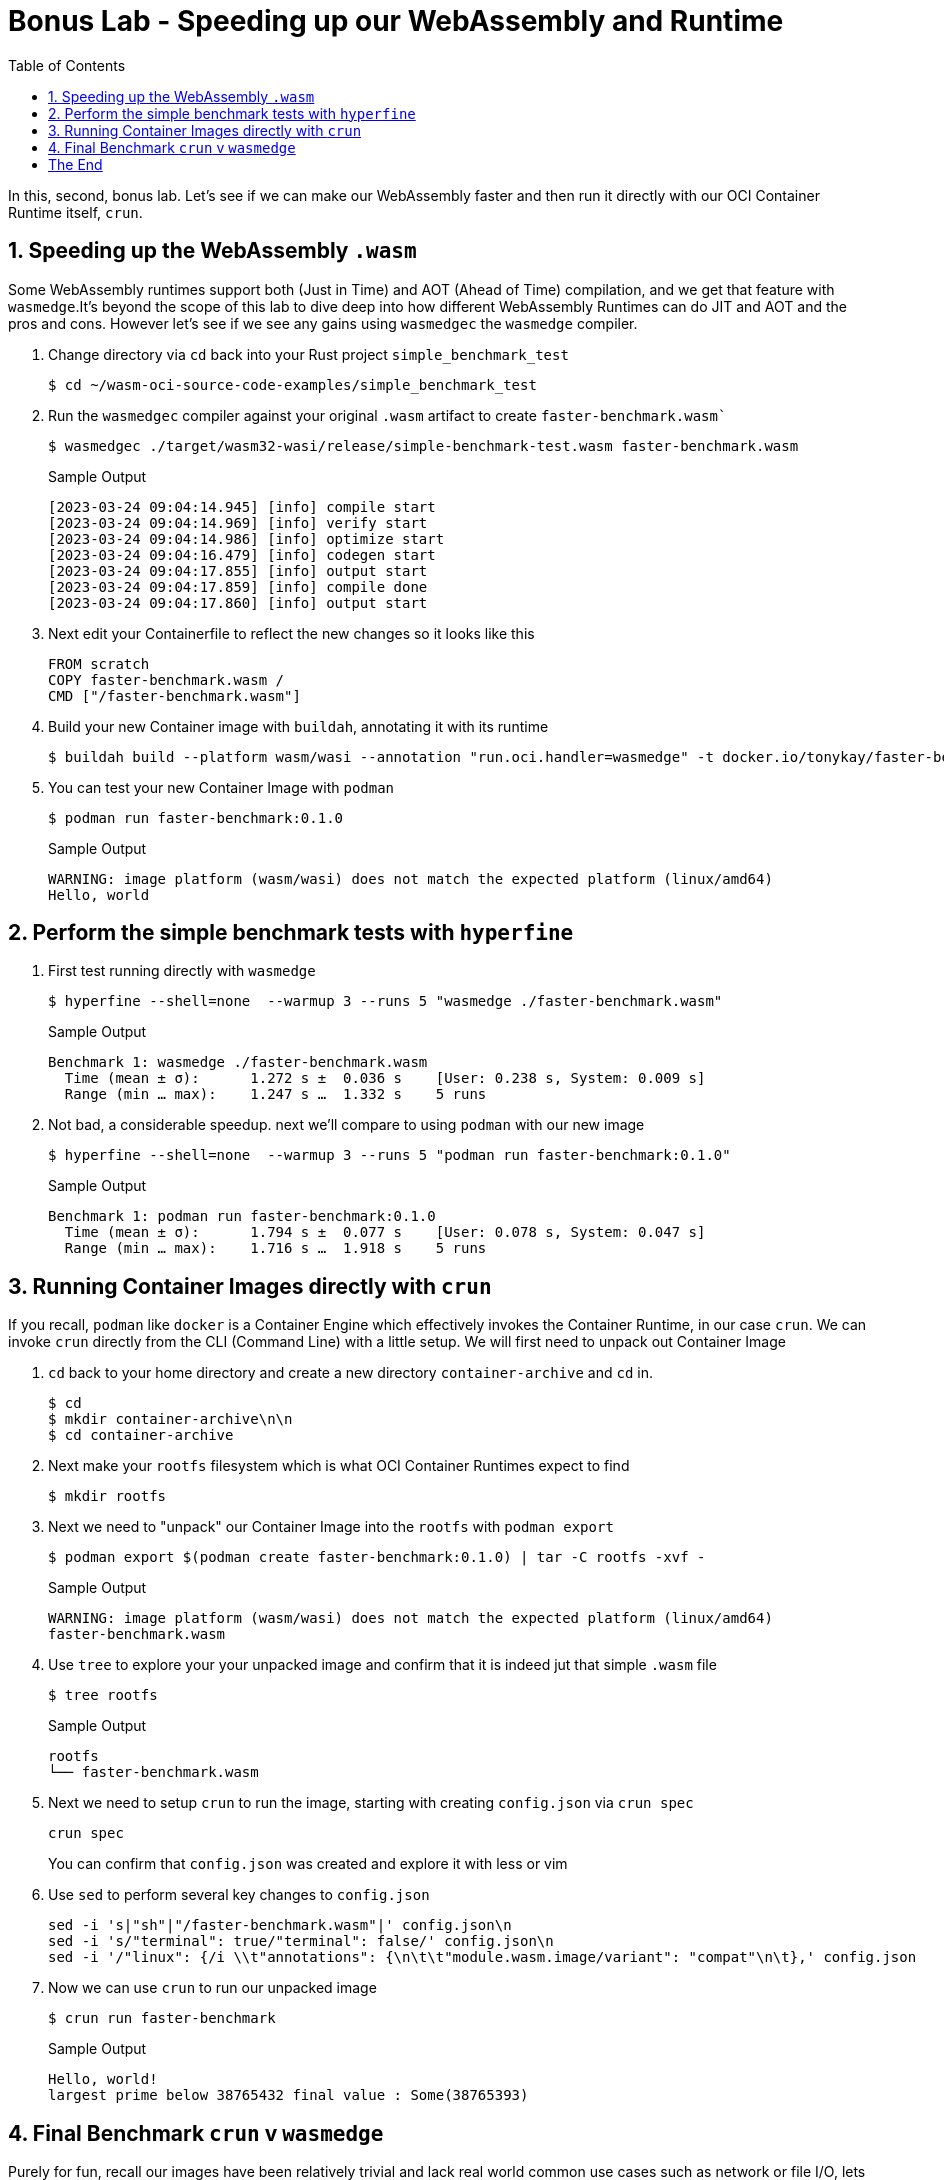 :sectnums:
:sectnumlevels: 3
:markup-in-source: verbatim,attributes,quotes
:imagesdir: ./_images/cockpit-rhel90
ifdef::env-github[]
:tip-caption: :bulb:
:note-caption: :information_source:
:important-caption: :heavy_exclamation_mark:
:caution-caption: :fire:
:warning-caption: :warning:
endif::[]
:ssh_username: <Provided-By-Instructor>
:ssh_password: <Provided-By-Instructor>
:targethost_fqdn: <Provided-By-Instructor>
:subdomain: example.com
:format_cmd_exec: source,options="nowrap",subs="{markup-in-source}",role="copy"
:format_cmd_output: bash,options="nowrap",subs="{markup-in-source}"
ifeval::["%cloud_provider%" == "ec2"]
:ssh_password: %ssh_password%
:ssh_username: %ssh_username%
:targethost_fqdn: %targethost%
:subdomain: %subdomain_internal%
:format_cmd_exec: source,options="nowrap",subs="{markup-in-source}",role="execute"
endif::[]



:toc:
:toclevels: 1

= Bonus Lab - Speeding up our WebAssembly and Runtime

In this, second, bonus lab. Let's see if we can make our WebAssembly faster and then run it directly with our OCI Container Runtime itself, `crun`.

== Speeding up the WebAssembly `.wasm`

Some WebAssembly runtimes support both (Just in Time) and AOT (Ahead of Time) compilation, and we get that feature with `wasmedge`.It's beyond the scope of this lab to dive deep into how different WebAssembly Runtimes can do JIT and AOT and the pros and cons. However let's see if we see any gains using `wasmedgec` the `wasmedge` compiler.

. Change directory via `cd` back into your Rust project `simple_benchmark_test`
+

[{format_cmd_output}]
----
$ cd ~/wasm-oci-source-code-examples/simple_benchmark_test
----

. Run the `wasmedgec` compiler against your original `.wasm` artifact to create `faster-benchmark.wasm``
+

[{format_cmd_output}]
----
$ wasmedgec ./target/wasm32-wasi/release/simple-benchmark-test.wasm faster-benchmark.wasm
----
+
.Sample Output
[source,textinfo]
----
[2023-03-24 09:04:14.945] [info] compile start
[2023-03-24 09:04:14.969] [info] verify start
[2023-03-24 09:04:14.986] [info] optimize start
[2023-03-24 09:04:16.479] [info] codegen start
[2023-03-24 09:04:17.855] [info] output start
[2023-03-24 09:04:17.859] [info] compile done
[2023-03-24 09:04:17.860] [info] output start
----

. Next edit your Containerfile to reflect the new changes so it looks like this
+
[{format_cmd_output}]
----
FROM scratch
COPY faster-benchmark.wasm /
CMD ["/faster-benchmark.wasm"]
----

. Build your new Container image with `buildah`, annotating it with its runtime
+

[{format_cmd_output}]
----
$ buildah build --platform wasm/wasi --annotation "run.oci.handler=wasmedge" -t docker.io/tonykay/faster-benchmark:0.1.0 .
----

. You can test your new Container Image with `podman`
+

[{format_cmd_output}]
----
$ podman run faster-benchmark:0.1.0
----
+

.Sample Output
[source,textinfo]
----
WARNING: image platform (wasm/wasi) does not match the expected platform (linux/amd64)
Hello, world
----

== Perform the simple benchmark tests with `hyperfine`

. First test running directly with `wasmedge`

+

[{format_cmd_output}]
----
$ hyperfine --shell=none  --warmup 3 --runs 5 "wasmedge ./faster-benchmark.wasm"
----
+

.Sample Output
[source,textinfo]
----
Benchmark 1: wasmedge ./faster-benchmark.wasm
  Time (mean ± σ):      1.272 s ±  0.036 s    [User: 0.238 s, System: 0.009 s]
  Range (min … max):    1.247 s …  1.332 s    5 runs
----
+

. Not bad, a considerable speedup. next we'll compare to using `podman` with our new image
+

[{format_cmd_output}]
----
$ hyperfine --shell=none  --warmup 3 --runs 5 "podman run faster-benchmark:0.1.0"
----
+

.Sample Output
[source,textinfo]
----
Benchmark 1: podman run faster-benchmark:0.1.0
  Time (mean ± σ):      1.794 s ±  0.077 s    [User: 0.078 s, System: 0.047 s]
  Range (min … max):    1.716 s …  1.918 s    5 runs
----


== Running Container Images directly with `crun`

If you recall, `podman` like `docker` is a Container Engine which effectively invokes the Container Runtime, in our case `crun`. We can invoke `crun` directly from the CLI (Command Line)
with a little setup. We will first need to unpack out Container Image

. `cd` back to your home directory and create a new directory `container-archive` and `cd` in.
+

[{format_cmd_output}]
----
$ cd
$ mkdir container-archive\n\n
$ cd container-archive
----

. Next make your `rootfs` filesystem which is what OCI Container Runtimes expect to find
+

[{format_cmd_output}]
----
$ mkdir rootfs
----

. Next we need to "unpack" our Container Image into the `rootfs` with `podman export`
+

[{format_cmd_output}]
----
$ podman export $(podman create faster-benchmark:0.1.0) | tar -C rootfs -xvf -
----
+

.Sample Output
[source,textinfo]
----
WARNING: image platform (wasm/wasi) does not match the expected platform (linux/amd64)
faster-benchmark.wasm
----

. Use `tree` to explore your your unpacked image and confirm that it is indeed jut that simple `.wasm` file
+

[{format_cmd_output}]
----
$ tree rootfs
----
+

.Sample Output
[source,textinfo]
----
rootfs
└── faster-benchmark.wasm
----

. Next we need to setup `crun` to run the image, starting with creating `config.json` via `crun spec`
+

[{format_cmd_output}]
----
crun spec
----
+

You can confirm that `config.json` was created and explore it with less or vim
+

. Use `sed` to perform several key changes to `config.json`
+

[{format_cmd_output}]
----
sed -i 's|"sh"|"/faster-benchmark.wasm"|' config.json\n
sed -i 's/"terminal": true/"terminal": false/' config.json\n
sed -i '/"linux": {/i \\t"annotations": {\n\t\t"module.wasm.image/variant": "compat"\n\t},' config.json
----

. Now we can use `crun` to run our unpacked image
+

[{format_cmd_output}]
----
$ crun run faster-benchmark
----
+

.Sample Output
[source,textinfo]
----
Hello, world!
largest prime below 38765432 final value : Some(38765393)
----

== Final Benchmark `crun` v `wasmedge`

Purely for fun, recall our images have been relatively trivial and lack real world common use cases such as network or file I/O, lets benchmark `crun` v `wasmedge`

. First `wasmedge` again. Of course we can use the image in `rootfs` for this
+

[{format_cmd_output}]
----
 hyperfine --shell=none  --warmup 3 --runs 5 "wasmedge rootfs/faster-benchmark.wasm"
----
+

.Sample Output
[source,textinfo]
----
Benchmark 1: wasmedge rootfs/faster-benchmark.wasm
  Time (mean ± σ):      1.251 s ±  0.007 s    [User: 0.237 s, System: 0.007 s]
  Range (min … max):    1.246 s …  1.259 s    5 runs

  Warning: Statistical outliers were detected. Consider re-running this benchmark on a quiet PC without any interferences from other programs. It might help to use the '--warmup' or '--prepare' options.
----

. If you get the same warning as I saw above feel free to run it again
+

.Sample Output
[source,textinfo]
----
Benchmark 1: wasmedge rootfs/faster-benchmark.wasm
  Time (mean ± σ):      1.283 s ±  0.016 s    [User: 0.239 s, System: 0.009 s]
  Range (min … max):    1.261 s …  1.300 s    5 runs
----

. Not bad, now try with `crun`
+
NOTE: You don't have to tell `crun` the path to `faster-benchmark.wasm`, it expects a `rootfs` and your earlier changes to `config.json` actually gave it the relative path in `rootfs`
+

[{format_cmd_output}]
----
hyperfine --shell=none  --warmup 3 --runs 5 "crun run faster-benchmark.wasm"
----
+

.Sample Output
[source,textinfo]
----
Benchmark 1: crun run faster-benchmark.wasm
  Time (mean ± σ):      1.299 s ±  0.022 s    [User: 0.244 s, System: 0.023 s]
  Range (min … max):    1.280 s …  1.327 s    5 runs
----

WARNING: Your results may vary. On at least one occasion I've seen `crun` clearly outperform `wasmedge` and there are many factors to take into consideration before applying in the real world. See the inline, and online, help and documentation for `wasmedgec` also.


= The End

Hopefully the final 2 labs were a fun exercise in benchmarking and getting "closer to the metal" with `crun`.  

More importantly hopefully they gave you exposure to what is going on under the covers when we build WebAssembly containers including:

* How to specify a build via simple Containerfiles
* What is actually encapsulated within the image
* How to build, and annotate them, with `buildah`
* How to run them via `podman` in the same way as traditional containers
** And what is actually going on under the covers after `podman run`
* Finally how to export an image and run it directly with an OCI Container Runtime like `crun`


Thank you for your time

